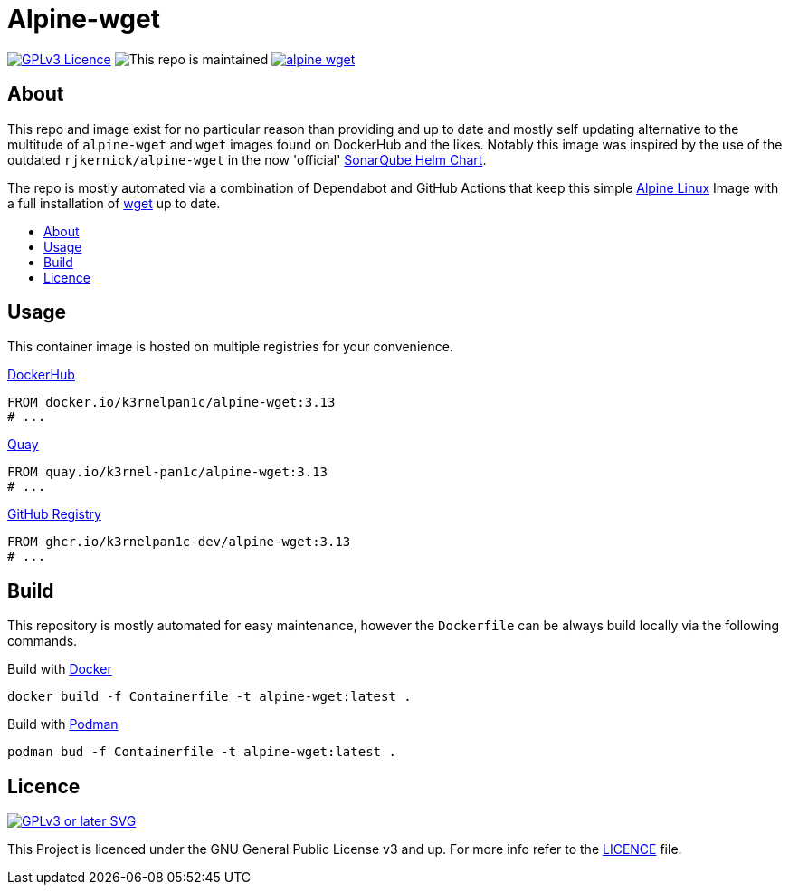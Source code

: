 [[alpine-wget]]
= Alpine-wget
:toc: macro
:toc-title:

image:https://img.shields.io/github/license/k3rnelpan1c-dev/alpine-wget.svg?style=flat-square[GPLv3 Licence,link="https://opensource.org/licenses/GPL-3.0"]
image:https://img.shields.io/maintenance/yes/2021?style=flat-square[This repo is maintained]
image:https://img.shields.io/github/contributors/k3rnelpan1c-dev/alpine-wget.svg?color=blue&style=flat-square[link="https://github.com/k3rnelpan1c-dev/alpine-wget/graphs/contributors"]

== About

This repo and image exist for no particular reason than providing and up to date and mostly self updating alternative to the multitude of `alpine-wget` and `wget` images found on DockerHub and the likes.
Notably this image was inspired by the use of the outdated `rjkernick/alpine-wget` in the now 'official' link:https://github.com/SonarSource/helm-chart-sonarqube[SonarQube Helm Chart].

The repo is mostly automated via a combination of Dependabot and GitHub Actions that keep this simple link:https://alpinelinux.org/[Alpine Linux] Image with a full installation of link:https://www.gnu.org/software/wget/wget.html[wget] up to date.

toc::[]

== Usage

This container image is hosted on multiple registries for your convenience.

.link:https://hub.docker.com/r/k3rnelpan1c/alpine-wget[DockerHub]
[source,Dockerfile]
----
FROM docker.io/k3rnelpan1c/alpine-wget:3.13
# ...
----

.link:https://quay.io/repository/k3rnel-pan1c/alpine-wget[Quay]
[source,Dockerfile]
----
FROM quay.io/k3rnel-pan1c/alpine-wget:3.13
# ...
----

.link:https://github.com/users/k3rnelpan1c-dev/packages/container/package/alpine-wget[GitHub Registry]
[source,Dockerfile]
----
FROM ghcr.io/k3rnelpan1c-dev/alpine-wget:3.13
# ...
----

== Build

This repository is mostly automated for easy maintenance, however the `Dockerfile` can be always build locally via the following commands.

.Build with link:https://github.com/docker/cli[Docker]
[source,shell]
----
docker build -f Containerfile -t alpine-wget:latest .
----

.Build with link:https://github.com/containers/podman[Podman]
[source,shell]
----
podman bud -f Containerfile -t alpine-wget:latest .
----

== Licence

image:https://www.gnu.org/graphics/gplv3-or-later.svg[GPLv3 or later SVG,link="https://www.gnu.org/licenses/gpl-3.0.en.html"]

This Project is licenced under the GNU General Public License v3 and up. For more info refer to the link:./LICENCE[LICENCE] file.
